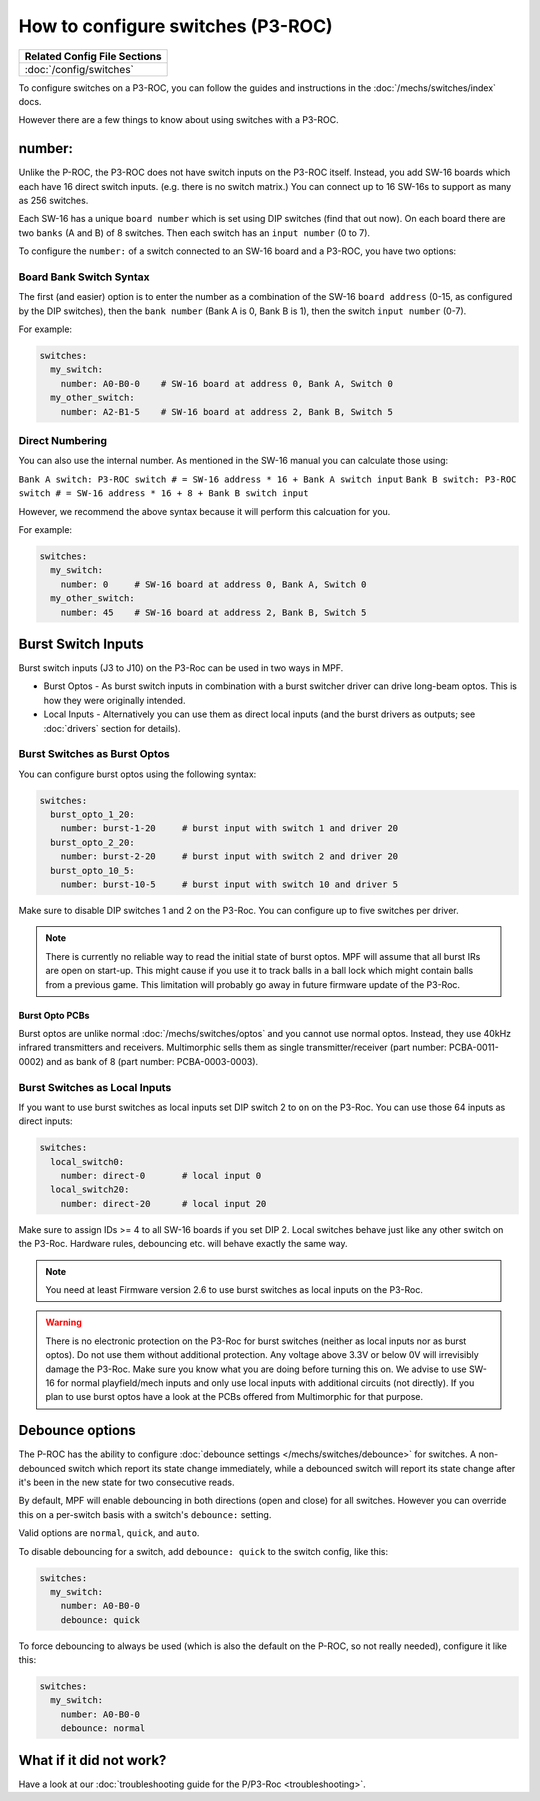 How to configure switches (P3-ROC)
==================================

+------------------------------------------------------------------------------+
| Related Config File Sections                                                 |
+==============================================================================+
| :doc:`/config/switches`                                                      |
+------------------------------------------------------------------------------+

To configure switches on a P3-ROC, you can follow the guides and instructions
in the :doc:`/mechs/switches/index` docs.

However there are a few things to know about using switches with a P3-ROC.

number:
-------

Unlike the P-ROC, the P3-ROC does not have switch inputs on the P3-ROC itself.
Instead, you add SW-16 boards which each have 16 direct switch inputs. (e.g.
there is no switch matrix.) You can connect up to 16 SW-16s to support as many
as 256 switches.

.. image:: /hardware/images/multimorphic_SW-16.png

Each SW-16 has a unique ``board number`` which is set using DIP switches
(find that out now).
On each board there are two ``banks`` (A and B) of 8 switches.
Then each switch has an ``input number`` (0 to 7).

To configure the ``number:`` of a switch connected to an SW-16 board and a
P3-ROC, you have two options:

Board Bank Switch Syntax
~~~~~~~~~~~~~~~~~~~~~~~~

The first (and easier) option is to enter the number as a combination of the
SW-16 ``board address`` (0-15, as configured by the DIP switches), then the
``bank number`` (Bank A is 0, Bank B is 1), then the switch ``input number``
(0-7).

For example:

.. code-block:: mpf-config

   switches:
     my_switch:
       number: A0-B0-0    # SW-16 board at address 0, Bank A, Switch 0
     my_other_switch:
       number: A2-B1-5    # SW-16 board at address 2, Bank B, Switch 5

Direct Numbering
~~~~~~~~~~~~~~~~

You can also use the internal number.
As mentioned in the SW-16 manual you can calculate those using:

``Bank A switch: P3-ROC switch # = SW-16 address * 16 + Bank A switch input``
``Bank B switch: P3-ROC switch # = SW-16 address * 16 + 8 + Bank B switch input``

However, we recommend the above syntax because it will perform this calcuation
for you.

For example:

.. code-block:: mpf-config

   switches:
     my_switch:
       number: 0     # SW-16 board at address 0, Bank A, Switch 0
     my_other_switch:
       number: 45    # SW-16 board at address 2, Bank B, Switch 5

Burst Switch Inputs
-------------------

Burst switch inputs (J3 to J10) on the P3-Roc can be used in two ways in MPF.

* Burst Optos - As burst switch inputs in combination with a burst switcher driver can drive long-beam optos.
  This is how they were originally intended.
* Local Inputs - Alternatively you can use them as direct local inputs (and the burst drivers as outputs;
  see :doc:`drivers` section for details).

.. image:: /hardware/images/multimorphic_p3_roc.png

Burst Switches as Burst Optos
~~~~~~~~~~~~~~~~~~~~~~~~~~~~~

You can configure burst optos using the following syntax:

.. code-block:: mpf-config

   switches:
     burst_opto_1_20:
       number: burst-1-20     # burst input with switch 1 and driver 20
     burst_opto_2_20:
       number: burst-2-20     # burst input with switch 2 and driver 20
     burst_opto_10_5:
       number: burst-10-5     # burst input with switch 10 and driver 5

Make sure to disable DIP switches 1 and 2 on the P3-Roc.
You can configure up to five switches per driver.

.. note::

   There is currently no reliable way to read the initial state of burst optos.
   MPF will assume that all burst IRs are open on start-up. This might cause
   if you use it to track balls in a ball lock which might contain balls from
   a previous game. This limitation will probably go away in future firmware
   update of the P3-Roc.

Burst Opto PCBs
^^^^^^^^^^^^^^^

Burst optos are unlike normal :doc:`/mechs/switches/optos` and you cannot
use normal optos.
Instead, they use 40kHz infrared transmitters and receivers.
Multimorphic sells them as single transmitter/receiver (part number:
PCBA-0011-0002) and as bank of 8 (part number: PCBA-0003-0003).

Burst Switches as Local Inputs
~~~~~~~~~~~~~~~~~~~~~~~~~~~~~~

If you want to use burst switches as local inputs set DIP switch 2 to ``on`` on the P3-Roc.
You can use those 64 inputs as direct inputs:

.. code-block:: mpf-config

   switches:
     local_switch0:
       number: direct-0       # local input 0
     local_switch20:
       number: direct-20      # local input 20

Make sure to assign IDs >= 4 to all SW-16 boards if you set DIP 2.
Local switches behave just like any other switch on the P3-Roc.
Hardware rules, debouncing etc. will behave exactly the same way.

.. note::

   You need at least Firmware version 2.6 to use burst switches as local inputs
   on the P3-Roc.


.. warning::

   There is no electronic protection on the P3-Roc for burst switches (neither as local inputs nor as burst optos).
   Do not use them without additional protection.
   Any voltage above 3.3V or below 0V will irrevisibly damage the P3-Roc.
   Make sure you know what you are doing before turning this on.
   We advise to use SW-16 for normal playfield/mech inputs and only use local inputs with additional
   circuits (not directly).
   If you plan to use burst optos have a look at the PCBs offered from Multimorphic for that purpose.


Debounce options
----------------

The P-ROC has the ability to configure :doc:`debounce settings </mechs/switches/debounce>`
for switches. A non-debounced switch which report its state change immediately,
while a debounced switch will report its state change after it's been in the
new state for two consecutive reads.

By default, MPF will enable debouncing in both directions (open and close) for
all switches. However you can override this on a per-switch basis with a
switch's ``debounce:`` setting.

Valid options are ``normal``, ``quick``, and ``auto``.

To disable debouncing for a switch, add ``debounce: quick`` to the switch
config, like this:

.. code-block:: mpf-config

   switches:
     my_switch:
       number: A0-B0-0
       debounce: quick

To force debouncing to always be used (which is also the default on the P-ROC,
so not really needed), configure it like this:

.. code-block:: mpf-config

   switches:
     my_switch:
       number: A0-B0-0
       debounce: normal

What if it did not work?
------------------------

Have a look at our
:doc:`troubleshooting guide for the P/P3-Roc <troubleshooting>`.

